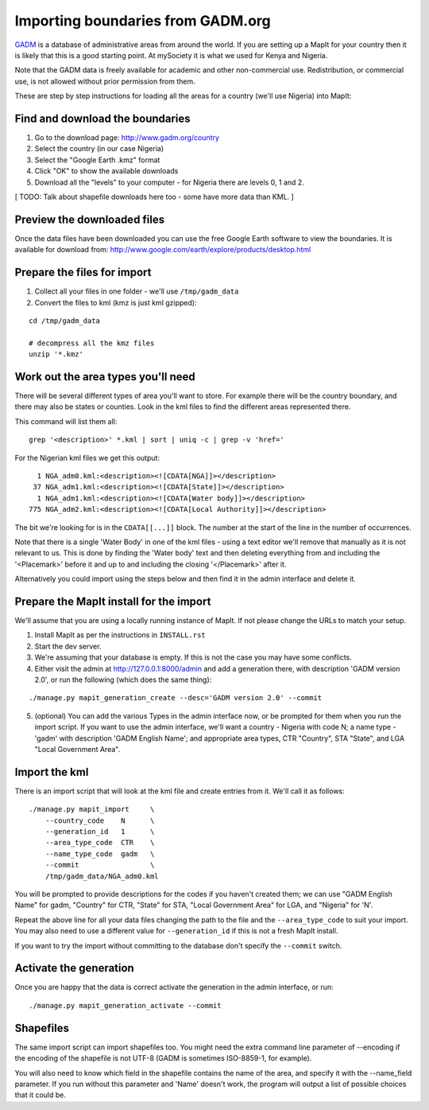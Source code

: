 Importing boundaries from GADM.org
==================================

`GADM <http://www.gadm.org/>`_ is a database of administrative areas from
around the world. If you are setting up a MapIt for your country then it is
likely that this is a good starting point. At mySociety it is what we used for
Kenya and Nigeria.

Note that the GADM data is freely available for academic and other
non-commercial use. Redistribution, or commercial use, is not allowed without
prior permission from them.

These are step by step instructions for loading all the areas for a country
(we'll use Nigeria) into MapIt:


Find and download the boundaries
--------------------------------

1) Go to the download page: http://www.gadm.org/country
2) Select the country (in our case Nigeria)
3) Select the "Google Earth .kmz" format
4) Click "OK" to show the available downloads
5) Download all the "levels" to your computer - for Nigeria there are levels 0,
   1 and 2.

[ TODO: Talk about shapefile downloads here too - some have more data than KML. ]

Preview the downloaded files
----------------------------

Once the data files have been downloaded you can use the free Google Earth
software to view the boundaries. It is available for download from:
http://www.google.com/earth/explore/products/desktop.html


Prepare the files for import
----------------------------

1) Collect all your files in one folder - we'll use ``/tmp/gadm_data``
2) Convert the files to kml (kmz is just kml gzipped):

::

    cd /tmp/gadm_data
    
    # decompress all the kmz files
    unzip '*.kmz'


Work out the area types you'll need
-----------------------------------

There will be several different types of area you'll want to store. For example
there will be the country boundary, and there may also be states or counties.
Look in the kml files to find the different areas represented there.

This command will list them all:

::

    grep '<description>' *.kml | sort | uniq -c | grep -v 'href='

For the Nigerian kml files we get this output:

::

       1 NGA_adm0.kml:<description><![CDATA[NGA]]></description>
      37 NGA_adm1.kml:<description><![CDATA[State]]></description>
       1 NGA_adm1.kml:<description><![CDATA[Water body]]></description>
     775 NGA_adm2.kml:<description><![CDATA[Local Authority]]></description>

The bit we're looking for is in the ``CDATA[[...]]`` block. The number at the
start of the line in the number of occurrences.

Note that there is a single 'Water Body' in one of the kml files - using a text
editor we'll remove that manually as it is not relevant to us. This is done by
finding the 'Water body' text and then deleting everything from and including
the '<Placemark>' before it and up to and including the closing '</Placemark>'
after it.

Alternatively you could import using the steps below and then find it in the
admin interface and delete it.


Prepare the MapIt install for the import
----------------------------------------

We'll assume that you are using a locally running instance of MapIt. If not
please change the URLs to match your setup.

1) Install MapIt as per the instructions in ``INSTALL.rst``
2) Start the dev server.
3) We're assuming that your database is empty. If this is not the case you may 
   have some conflicts.
4) Either visit the admin at http://127.0.0.1:8000/admin and add a generation
   there, with description 'GADM version 2.0', or run the following (which does
   the same thing):

::

    ./manage.py mapit_generation_create --desc='GADM version 2.0' --commit

5) (optional) You can add the various Types in the admin interface now, or be
   prompted for them when you run the import script. If you want to use the
   admin interface, we'll want a country - Nigeria with code N; a name type -
   'gadm' with description 'GADM English Name'; and appropriate area types, CTR
   "Country", STA "State", and LGA "Local Government Area".

Import the kml
--------------

There is an import script that will look at the kml file and create entries from
it. We'll call it as follows:

::

    ./manage.py mapit_import     \
        --country_code    N      \
        --generation_id   1      \
        --area_type_code  CTR    \
        --name_type_code  gadm   \
        --commit                 \
        /tmp/gadm_data/NGA_adm0.kml

You will be prompted to provide descriptions for the codes if you haven't
created them; we can use "GADM English Name" for gadm, "Country" for CTR,
"State" for STA, "Local Government Area" for LGA, and "Nigeria" for 'N'.

Repeat the above line for all your data files changing the path to the file and
the ``--area_type_code`` to suit your import. You may also need to use a
different value for ``--generation_id`` if this is not a fresh MapIt install.

If you want to try the import without committing to the database don't specify
the ``--commit`` switch.

Activate the generation
-----------------------

Once you are happy that the data is correct activate the generation in the
admin interface, or run:

::

    ./manage.py mapit_generation_activate --commit


Shapefiles
----------

The same import script can import shapefiles too. You might need the extra
command line parameter of --encoding if the encoding of the shapefile is not
UTF-8 (GADM is sometimes ISO-8859-1, for example).

You will also need to know which field in the shapefile contains the name of
the area, and specify it with the --name_field parameter. If you run without
this parameter and 'Name' doesn't work, the program will output a list of
possible choices that it could be.

